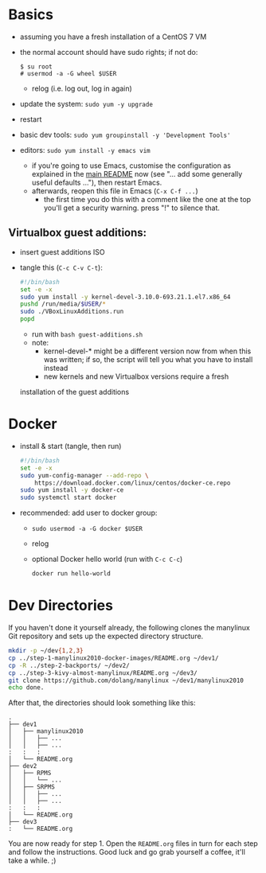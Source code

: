 # -*- org-confirm-babel-evaluate: nil; -*-

* Basics
  - assuming you have a fresh installation of a CentOS 7 VM
  - the normal account should have sudo rights; if not do:
    #+BEGIN_EXAMPLE
      $ su root
      # usermod -a -G wheel $USER
    #+END_EXAMPLE
    - relog (i.e. log out, log in again)
    
  - update the system: ~sudo yum -y upgrade~
  - restart
  - basic dev tools: ~sudo yum groupinstall -y 'Development Tools'~
  - editors: ~sudo yum install -y emacs vim~
    - if you're going to use Emacs, customise the configuration as
      explained in the [[../README.md][main README]] now (see "... add some generally
      useful defaults ..."), then restart Emacs.
    - afterwards, reopen this file in Emacs (~C-x C-f ...~)
      - the first time you do this with a comment like the one at the
        top you'll get a security warning.  press "!" to silence that.

** Virtualbox guest additions:
   - insert guest additions ISO
   - tangle this (~C-c C-v C-t~):
     #+BEGIN_SRC sh  :tangle guest-additions.sh
       #!/bin/bash
       set -e -x
       sudo yum install -y kernel-devel-3.10.0-693.21.1.el7.x86_64
       pushd /run/media/$USER/*
       sudo ./VBoxLinuxAdditions.run
       popd
     #+END_SRC
     - run with ~bash guest-additions.sh~
     - note:
       - kernel-devel-* might be a different version now from when this
         was written; if so, the script will tell you what you have to
         install instead
       - new kernels and new Virtualbox versions require a fresh
	 installation of the guest additions

* Docker
  - install & start (tangle, then run)
    #+BEGIN_SRC sh  :tangle install-docker-ce.sh
      #!/bin/bash
      set -e -x
      sudo yum-config-manager --add-repo \
          https://download.docker.com/linux/centos/docker-ce.repo
      sudo yum install -y docker-ce
      sudo systemctl start docker
    #+END_SRC
  - recommended: add user to docker group:
    - ~sudo usermod -a -G docker $USER~
    - relog
    - optional Docker hello world (run with ~C-c C-c~)
      #+BEGIN_SRC sh  :results verbatim
	docker run hello-world
      #+END_SRC

* Dev Directories
  If you haven't done it yourself already, the following clones the
  manylinux Git repository and sets up the expected directory
  structure.
  #+BEGIN_SRC sh  :results verbatim
    mkdir -p ~/dev{1,2,3}
    cp ../step-1-manylinux2010-docker-images/README.org ~/dev1/
    cp -R ../step-2-backports/ ~/dev2/
    cp ../step-3-kivy-almost-manylinux/README.org ~/dev3/
    git clone https://github.com/dolang/manylinux ~/dev1/manylinux2010
    echo done.
  #+END_SRC

  After that, the directories should look something like this:
  #+BEGIN_EXAMPLE
    .
    ├── dev1
    │   ├── manylinux2010
    │   │   ├── ...
    │   │   ├── ...
    :   :   :
    │   └── README.org
    ├── dev2
    │   ├── RPMS
    │   │   └── ...
    │   ├── SRPMS
    │   │   ├── ...
    │   │   ├── ...
    :   :   :
    │   └── README.org
    ├── dev3
    :   └── README.org
  #+END_EXAMPLE

  You are now ready for step 1.  Open the =README.org= files in turn for
  each step and follow the instructions.  Good luck and go grab yourself
  a coffee, it'll take a while. ;)
